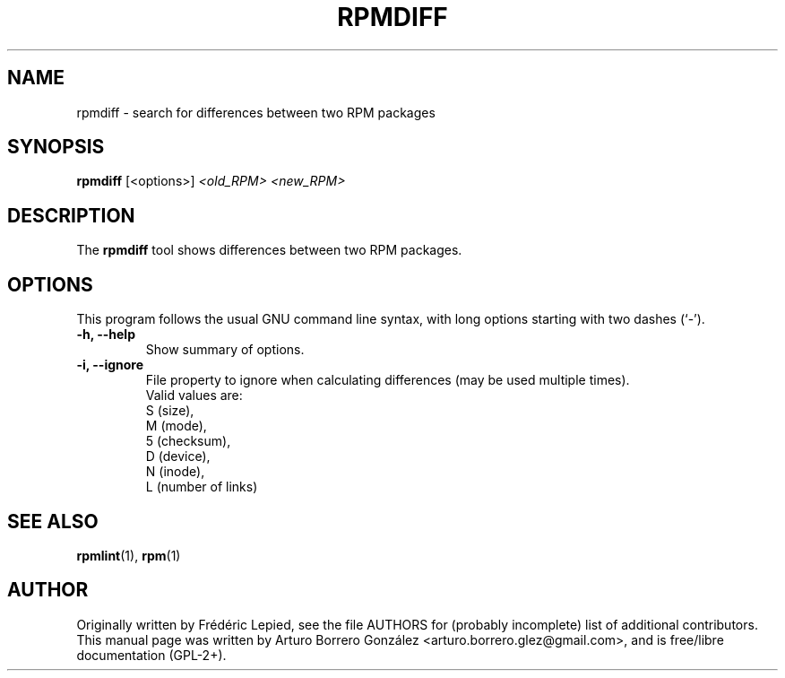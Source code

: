 .\"
.\" (C) Copyright 2014, Arturo Borrero Gonzalez <arturo.borrero.glez@gmail.com>,
.\"
.\" %%%LICENSE_START(GPLv2+_DOC_FULL)
.\" This is free documentation; you can redistribute it and/or
.\" modify it under the terms of the GNU General Public License as
.\" published by the Free Software Foundation; either version 2 of
.\" the License, or (at your option) any later version.
.\"
.\" The GNU General Public License's references to "object code"
.\" and "executables" are to be interpreted as the output of any
.\" document formatting or typesetting system, including
.\" intermediate and printed output.
.\"
.\" This manual is distributed in the hope that it will be useful,
.\" but WITHOUT ANY WARRANTY; without even the implied warranty of
.\" MERCHANTABILITY or FITNESS FOR A PARTICULAR PURPOSE.  See the
.\" GNU General Public License for more details.
.\"
.\" You should have received a copy of the GNU General Public
.\" License along with this manual; if not, see
.\" <http://www.gnu.org/licenses/>.
.\" %%%LICENSE_END
.\"
.TH RPMDIFF 1 "February  6, 2014"

.SH NAME
rpmdiff \- search for differences between two RPM packages
.SH SYNOPSIS
.B rpmdiff
.RI [<options>] " <old_RPM> <new_RPM>"
.SH DESCRIPTION
The \fBrpmdiff\fP tool shows differences between two RPM packages.

.SH OPTIONS
This program follows the usual GNU command line syntax, with long
options starting with two dashes (`-').
.TP
.B \-h, \-\-help
Show summary of options.
.TP
.B \-i, \-\-ignore
File property to ignore when calculating differences (may be used
multiple times).
.br
Valid values are:
.nf
 S (size),
 M (mode),
 5 (checksum),
 D (device),
 N (inode),
 L (number of links)
.fi
.SH SEE ALSO
.BR rpmlint (1),
.BR rpm (1)

.SH AUTHOR
Originally written by Frédéric Lepied, see the file AUTHORS for
(probably incomplete) list of additional contributors.
.br
This manual page was written by Arturo Borrero González
<arturo.borrero.glez@gmail.com>, and is free/libre documentation
(GPL-2+).
